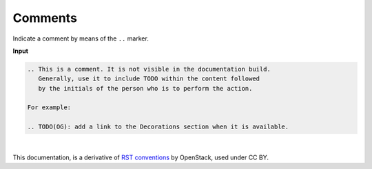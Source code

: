 Comments
========

Indicate a comment by means of the ``..`` marker.

**Input**

.. code-block:: none

   .. This is a comment. It is not visible in the documentation build.
      Generally, use it to include TODO within the content followed
      by the initials of the person who is to perform the action.

   For example:

   .. TODO(OG): add a link to the Decorations section when it is available.


|

This documentation, is a derivative of `RST conventions <https://docs.openstack.org/doc-contrib-guide/rst-conv.html>`_ by OpenStack, used under CC BY. 